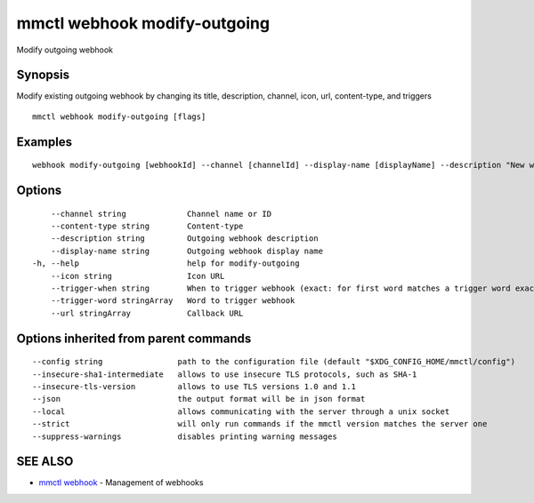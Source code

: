 .. _mmctl_webhook_modify-outgoing:

mmctl webhook modify-outgoing
-----------------------------

Modify outgoing webhook

Synopsis
~~~~~~~~


Modify existing outgoing webhook by changing its title, description, channel, icon, url, content-type, and triggers

::

  mmctl webhook modify-outgoing [flags]

Examples
~~~~~~~~

::

    webhook modify-outgoing [webhookId] --channel [channelId] --display-name [displayName] --description "New webhook description" --icon http://localhost:8000/my-slash-handler-bot-icon.png --url http://localhost:8000/my-webhook-handler --content-type "application/json" --trigger-word test --trigger-when start

Options
~~~~~~~

::

      --channel string             Channel name or ID
      --content-type string        Content-type
      --description string         Outgoing webhook description
      --display-name string        Outgoing webhook display name
  -h, --help                       help for modify-outgoing
      --icon string                Icon URL
      --trigger-when string        When to trigger webhook (exact: for first word matches a trigger word exactly, start: for first word starts with a trigger word)
      --trigger-word stringArray   Word to trigger webhook
      --url stringArray            Callback URL

Options inherited from parent commands
~~~~~~~~~~~~~~~~~~~~~~~~~~~~~~~~~~~~~~

::

      --config string                path to the configuration file (default "$XDG_CONFIG_HOME/mmctl/config")
      --insecure-sha1-intermediate   allows to use insecure TLS protocols, such as SHA-1
      --insecure-tls-version         allows to use TLS versions 1.0 and 1.1
      --json                         the output format will be in json format
      --local                        allows communicating with the server through a unix socket
      --strict                       will only run commands if the mmctl version matches the server one
      --suppress-warnings            disables printing warning messages

SEE ALSO
~~~~~~~~

* `mmctl webhook <mmctl_webhook.rst>`_ 	 - Management of webhooks

